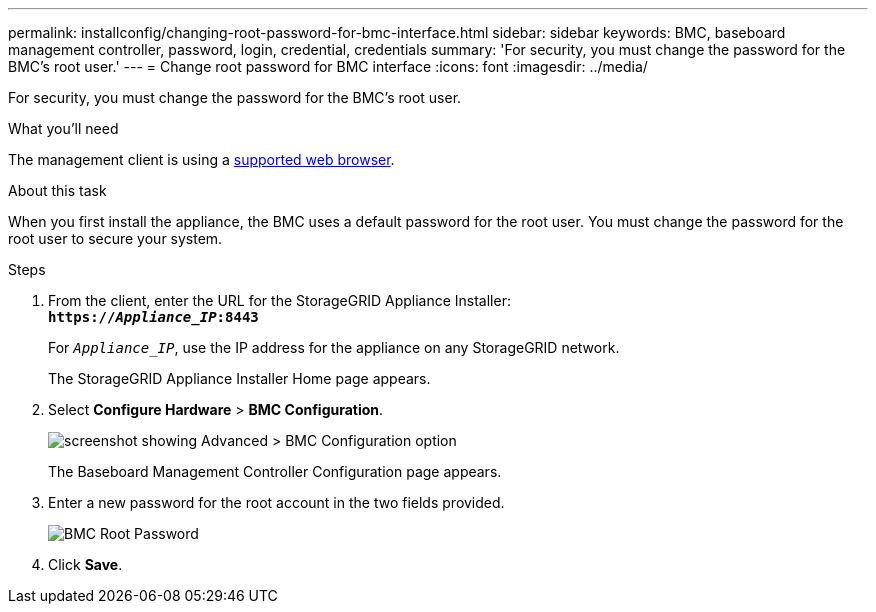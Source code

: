 ---
permalink: installconfig/changing-root-password-for-bmc-interface.html
sidebar: sidebar
keywords: BMC, baseboard management controller, password, login, credential, credentials
summary: 'For security, you must change the password for the BMC’s root user.'
---
= Change root password for BMC interface
:icons: font
:imagesdir: ../media/

[.lead]
For security, you must change the password for the BMC's root user.

.What you'll need

The management client is using a link:../admin/web-browser-requirements.html[supported web browser].

.About this task

When you first install the appliance, the BMC uses a default password for the root user. You must change the password for the root user to secure your system.

.Steps

. From the client, enter the URL for the StorageGRID Appliance Installer: +
`*https://_Appliance_IP_:8443*`
+
For `_Appliance_IP_`, use the IP address for the appliance on any StorageGRID network.
+
The StorageGRID Appliance Installer Home page appears.

. Select *Configure Hardware* > *BMC Configuration*.
+
image::../media/bmc_configuration_page.gif[screenshot showing Advanced > BMC Configuration option]
+
The Baseboard Management Controller Configuration page appears.

. Enter a new password for the root account in the two fields provided.
+
image::../media/bmc_root_password.gif[BMC Root Password]

. Click *Save*.
